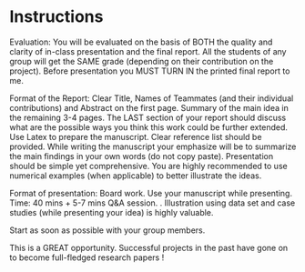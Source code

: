 #+TITLE: 
#+AUTHOR: Nooreen Dabbish and Daqian Huang
#+OPTIONS: toc:nil

\begin{abstract}

\end{abstract}

* Instructions
Evaluation: You will be evaluated on the basis of BOTH the quality and clarity of in-class presentation and the final report. All the students of any group will get the SAME grade (depending on their contribution on the project). Before presentation you MUST TURN IN the printed final report to me.
 
Format of the Report: Clear Title, Names of Teammates (and their individual contributions) and Abstract on the first page. Summary of the main idea in the remaining 3-4 pages. The LAST section of your report should discuss what are the possible ways you think this work could be further extended. Use Latex to prepare the manuscript. Clear reference list should be provided. While writing the manuscript your emphasize will be to summarize the main findings in your own words (do not copy paste). Presentation should be simple yet comprehensive. You are highly recommended to use numerical examples (when applicable) to better illustrate the ideas.
 
Format of presentation: Board work. Use your manuscript while presenting. Time: 40 mins + 5-7 mins Q&A session. . Illustration using data set and case studies (while presenting your idea) is highly valuable.
 
Start as soon as possible with your group members.
 
This is a GREAT opportunity. Successful projects in the past have gone
on to become full-fledged research papers !
